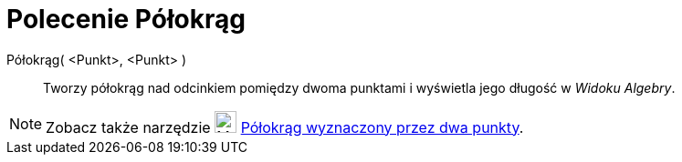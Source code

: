 = Polecenie Półokrąg
:page-en: commands/Semicircle
ifdef::env-github[:imagesdir: /en/modules/ROOT/assets/images]

Półokrąg( <Punkt>, <Punkt> )::
  Tworzy półokrąg nad odcinkiem pomiędzy dwoma punktami i wyświetla jego długość w _Widoku Algebry_.

[NOTE]
====

Zobacz także narzędzie image:24px-Mode_semicircle.svg.png[Mode semicircle.svg,width=24,height=24]
xref:/tools/Półokrąg_wyznaczony_przez_dwa_punkty.adocc[Półokrąg wyznaczony przez dwa punkty].

====
